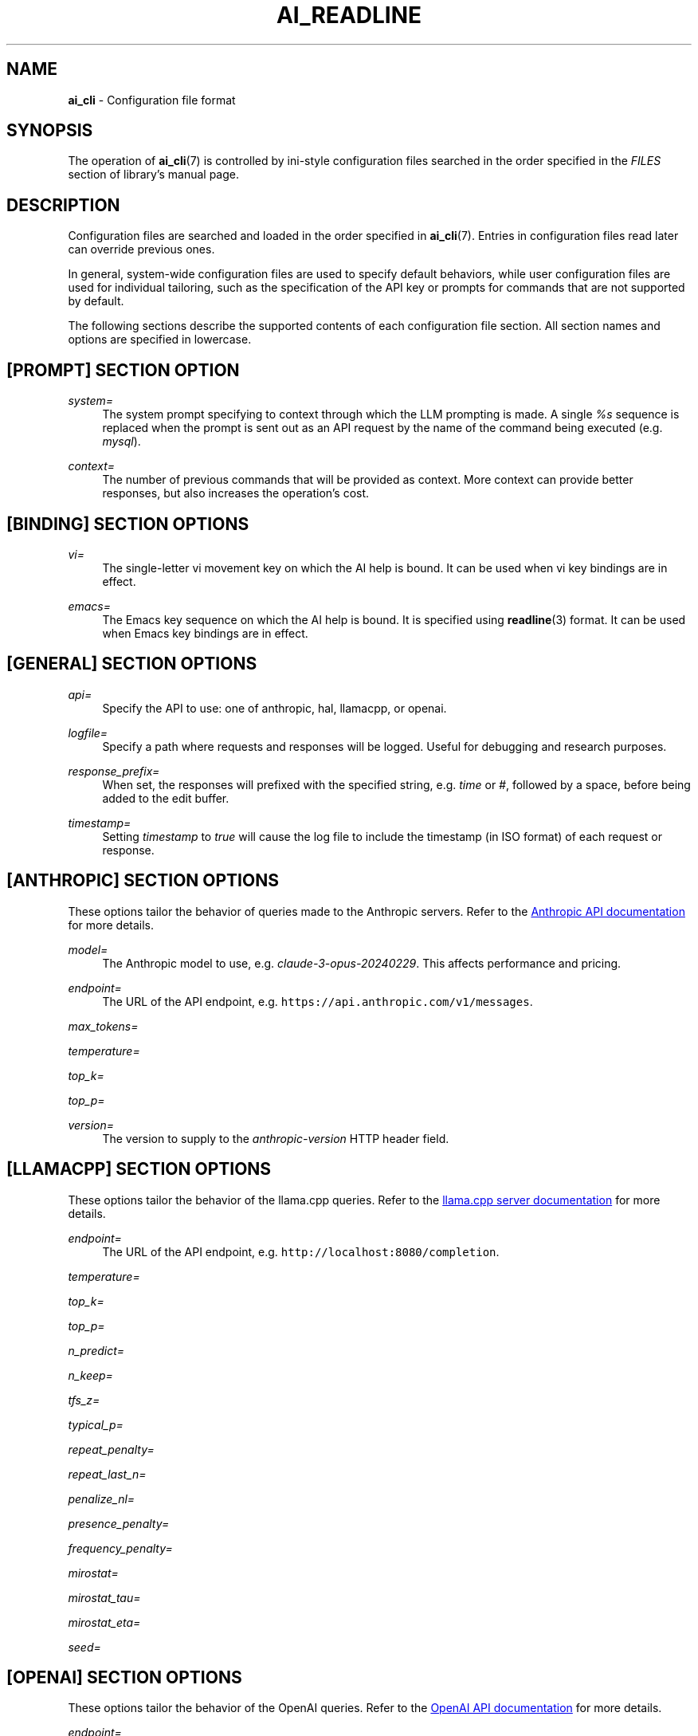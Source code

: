 .TH AI_READLINE 5 "2024-03-17" "Diomidis Spinellis" \" -*-
 \" nroff -*

.SH NAME
.B ai_cli
\- Configuration file format

.SH SYNOPSIS
The operation of
.BR ai_cli (7)
is controlled by ini-style
configuration files
searched in the order specified in the
.I FILES
section of library's manual page.

.SH DESCRIPTION
Configuration files are searched and loaded in the order specified in
.BR ai_cli (7).
Entries in configuration files read later can override previous ones.

In general, system-wide configuration files are used to specify
default behaviors,
while user configuration files are used for individual tailoring,
such as the specification of the API key or prompts for commands
that are not supported by default.

The following sections describe the supported contents of each
configuration file section.
All section names and options are specified in lowercase.

.SH [PROMPT] SECTION OPTION
.PP
\fIsystem=\fR
.RS 4
The system prompt specifying to context through which the
LLM prompting is made.
A single
.I %s
sequence is replaced when the prompt is sent out as an API request
by the name of the command being executed
(e.g.
.IR mysql ).
.RE

.PP
\fIcontext=\fR
.RS 4
The number of previous commands that will be provided as context.
More context can provide better responses,
but also increases the operation's cost.
.RE

.SH [BINDING] SECTION OPTIONS
.PP
\fIvi=\fR
.RS 4
The single-letter vi movement key on which the AI help is bound.
It can be used when vi key bindings are in effect.
.RE

.PP
\fIemacs=\fR
.RS 4
The Emacs key sequence on which the AI help is bound.
It is specified using
.BR readline (3)
format.
It can be used when Emacs key bindings are in effect.
.RE

.SH [GENERAL] SECTION OPTIONS
.PP
\fIapi=\fR
.RS 4
Specify the API to use: one of anthropic, hal, llamacpp, or openai.
.RE

.PP
\fIlogfile=\fR
.RS 4
Specify a path where requests and responses will be logged.
Useful for debugging and research purposes.
.RE

.PP
\fIresponse_prefix=\fR
.RS 4
When set, the responses will prefixed with the specified string,
e.g. \fItime\fP or \fI#\fP,
followed by a space, before being added to the edit buffer.
.RE

.PP
\fItimestamp=\fR
.RS 4
Setting \fItimestamp\fP to \fItrue\fP will cause the log file
to include the timestamp (in ISO format) of each request or response.
.RE

.SH [ANTHROPIC] SECTION OPTIONS
These options tailor the behavior of queries made to the Anthropic servers.
Refer to the
.UR "https://docs.anthropic.com/claude/reference/messages_post"
Anthropic API documentation
.UE
for more details.

.PP
\fImodel=\fR
.RS 4
The Anthropic model to use, e.g.
.IR claude-3-opus-20240229 .
This affects performance and pricing.
.RE
.PP
\fIendpoint=\fR
.RS 4
The URL of the API endpoint, e.g.  \fChttps://api.anthropic.com/v1/messages\fP.
.RE
.PP
\fImax_tokens=\fR
.PP
\fItemperature=\fR
.PP
\fItop_k=\fR
.PP
\fItop_p=\fR
.PP
\fIversion=\fR
.RS 4
The version to supply to the
.I anthropic-version
HTTP header field.
.RE
.PP

.SH [LLAMACPP] SECTION OPTIONS
These options tailor the behavior of the llama.cpp
queries.
Refer to the 
.UR "https://github.com/ggerganov/llama.cpp/blob/master/examples/server/README.md"
llama.cpp server documentation
.UE
for more details.

.PP
\fIendpoint=\fR
.RS 4
The URL of the API endpoint, e.g.  \fChttp://localhost:8080/completion\fP.
.RE

.PP
\fItemperature=\fR
.PP
\fItop_k=\fR
.PP
\fItop_p=\fR
.PP
\fIn_predict=\fR
.PP
\fIn_keep=\fR
.PP
\fItfs_z=\fR
.PP
\fItypical_p=\fR
.PP
\fIrepeat_penalty=\fR
.PP
\fIrepeat_last_n=\fR
.PP
\fIpenalize_nl=\fR
.PP
\fIpresence_penalty=\fR
.PP
\fIfrequency_penalty=\fR
.PP
\fImirostat=\fR
.PP
\fImirostat_tau=\fR
.PP
\fImirostat_eta=\fR
.PP
\fIseed=\fR

.SH [OPENAI] SECTION OPTIONS
These options tailor the behavior of the OpenAI
queries.
Refer to the 
.UR "https://platform.openai.com/docs/models"
OpenAI API documentation
.UE
for more details.

.PP
\fIendpoint=\fR
.RS 4
The URL of the API endpoint.
.RE
.PP
\fImodel=\fR
.RS 4
The OpenAI model to use, e.g.
.IR gpt-3.5-turbo .
This affects performance and pricing.
.RE

.PP
\fItemperature=\fR
.RS 4
The sampling temperature to use as a value between 0 and 2.
Higher values, such as 0.8, will make the output more random,
while lower values, such as 0.2, will make it more focused and deterministic.
.RE

.PP
\fIkey=\fR
.RS 4
OpenAI API access key.
Ensure this is specified in a configuration file that is not readable
by entities unauthorized to make OpenAI API requests with the given key.
.RE

.SH [PROMPT-] SECTION OPTIONS
A series of sections starting with
.B prompt-
followed by the name of a program,
such as
.B bash
or
.BR mysql ,
are used to provide program-specific configuration
options for values associated with the global
.B prompt
section (e.g.
.B system
and
.BR context ),
the program's comment string,
and also multishot example prompts for improving the obtained responses.
The multishot example prompts are provided by
.B ai_cli
at the beginning of each API request.

.PP
\fIcomment=\fR
.RS 4
The line comment sequence for the corresponding tool.
If this is defined, then prompt lines are stored in the
history and provided as context in the form of line comments.
.RE

.PP
\fIuser-n=\fR
.RS 4
A user prompt in natural language.
The \fIn\fP placeholder can take values 1-3.
.RE

.PP
\fIassistant-n=\fR
.RS 4
The ideal response to the user prompt for the program being
specified in the corresponding section.
.RE

.SH EXAMPLE
.RS
.nf
[general]
api = openai

[prompt]
system = You're an assistant providing executable commands for %s.
context = 3

[openai]
endpoint = https://api.openai.com/v1/chat/completions
model = gpt-3.5-turbo
temperature = 1.0
key = sk-hjgds5hljfgs8dfw4ljghljfhfFER344FFFggf84fssddG4k

[llamacpp]
endpoint = http://localhost:8080/completion

[binding]
vi = V
emacs = \\C-xa

[prompt-bash]
context=4
user-1 = List files in current directory
assistant-1 = ls
user-2 = What is the current time and date?
assistant-2 = date
.RE
.fi

.SH FILES
The names and order of configuration files are documented in
.BR ai_cli (7).

.SH SEE ALSO
.BR ai_cli (7).

.SH AUTHOR
Diomidis Spinellis (dds@aueb.gr)

.SH COPYRIGHT
Copyright 2023-2024 Diomidis Spinellis

Licensed under the Apache License, Version 2.0 (the "License");
you may not use this file except in compliance with the License.
You may obtain a copy of the License at

  http://www.apache.org/licenses/LICENSE-2.0

Unless required by applicable law or agreed to in writing, software
distributed under the License is distributed on an "AS IS" BASIS,
WITHOUT WARRANTIES OR CONDITIONS OF ANY KIND, either express or implied.
See the License for the specific language governing permissions and
limitations under the License.
